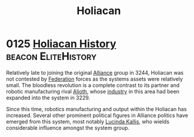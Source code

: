 :PROPERTIES:
:ID:       c6f2df05-7f29-4557-bcf1-a71e342fd306
:END:
#+title: Holiacan
* 0125 [[https://eddb.io/attraction/72924][Holiacan History]]                                 :beacon:EliteHistory:
Relatively late to joining the original [[id:1d726aa0-3e07-43b4-9b72-074046d25c3c][Alliance]] group in 3244,
Holiacan was not contested by [[id:d56d0a6d-142a-4110-9c9a-235df02a99e0][Federation]] forces as the systems assets
were relatively small. The bloodless revolution is a complete contrast
to its partner and robotic manufacturing rival [[id:5c4e0227-24c0-4696-b2e1-5ba9fe0308f5][Alioth]], whose [[id:469157dc-db54-4770-937b-1fb3ded39ff7][industry]]
in this area had been expanded into the system in 3229.

Since this time, robotics manufacturing and output within the Holiacan
has increased. Several other prominent political figures in Alliance
politics have emerged from this system, most notably [[id:a1bb9563-3e6b-44b1-a230-b281fc635cb3][Lucinda Kallis]],
who wields considerable influence amongst the system group.
